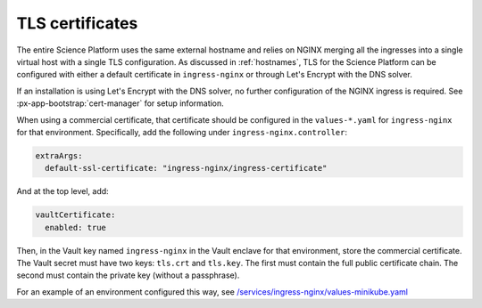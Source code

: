 ################
TLS certificates
################

The entire Science Platform uses the same external hostname and relies on NGINX merging all the ingresses into a single virtual host with a single TLS configuration.
As discussed in :ref:`hostnames`, TLS for the Science Platform can be configured with either a default certificate in ``ingress-nginx`` or through Let's Encrypt with the DNS solver.

If an installation is using Let's Encrypt with the DNS solver, no further configuration of the NGINX ingress is required.
See :px-app-bootstrap:`cert-manager` for setup information.

When using a commercial certificate, that certificate should be configured in the ``values-*.yaml`` for ``ingress-nginx`` for that environment.
Specifically, add the following under ``ingress-nginx.controller``:

.. code-block:: yaml

    extraArgs:
      default-ssl-certificate: "ingress-nginx/ingress-certificate"

And at the top level, add:

.. code-block:: yaml

   vaultCertificate:
     enabled: true

Then, in the Vault key named ``ingress-nginx`` in the Vault enclave for that environment, store the commercial certificate.
The Vault secret must have two keys: ``tls.crt`` and ``tls.key``.
The first must contain the full public certificate chain.
The second must contain the private key (without a passphrase).

For an example of an environment configured this way, see `/services/ingress-nginx/values-minikube.yaml <https://github.com/lsst-sqre/phalanx/blob/master/services/ingress-nginx/values-minikube.yaml>`__
